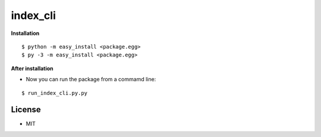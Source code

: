 *************
index_cli
*************

**Installation**

::

  $ python -m easy_install <package.egg>
  $ py -3 -m easy_install <package.egg>

**After installation**

- Now you can run the package from a commamd line:

::

  $ run_index_cli.py.py

License
--------
- MIT
